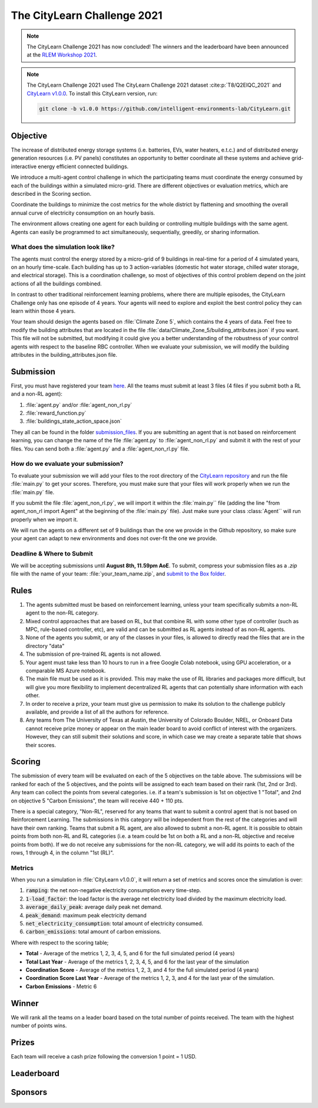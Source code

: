 ============================
The CityLearn Challenge 2021
============================

.. note::

    The CityLearn Challenge 2021 has now concluded! The winners and the leaderboard have been announced at the `RLEM Workshop 2021 <https://rlem-workshop.net/editions/2021/>`_.

.. note::

    The CityLearn Challenge 2021 used The CityLearn Challenge 2021 dataset :cite:p:`T8/Q2EIQC_2021` and `CityLearn v1.0.0 <https://github.com/intelligent-environments-lab/CityLearn/tree/v1.0.0>`_. To install this CityLearn version, run:

    .. code-block:: bash

        git clone -b v1.0.0 https://github.com/intelligent-environments-lab/CityLearn.git

Objective
*********

The increase of distributed energy storage systems (i.e. batteries, EVs, water heaters, e.t.c.) and of distributed energy generation resources (i.e. PV panels) constitutes an opportunity to better coordinate all these systems and achieve grid-interactive energy efficient connected buildings.

We introduce a multi-agent control challenge in which the participating teams must coordinate the energy consumed by each of the buildings within a simulated micro-grid. There are different objectives or evaluation metrics, which are described in the Scoring section.

Coordinate the buildings to minimize the cost metrics for the whole district by flattening and smoothing the overall annual curve of electricity consumption on an hourly basis.

The environment allows creating one agent for each building or controlling multiple buildings with the same agent. Agents can easily be programmed to act simultaneously, sequentially, greedily, or sharing information.

What does the simulation look like?
===================================

The agents must control the energy stored by a micro-grid of 9 buildings in real-time for a period of 4 simulated years, on an hourly time-scale. Each building has up to 3 action-variables (domestic hot water storage, chilled water storage, and electrical storage). This is a coordination challenge, so most of objectives of this control problem depend on the joint actions of all the buildings combined.

In contrast to other traditional reinforcement learning problems, where there are multiple episodes, the CityLearn Challenge only has one episode of 4 years. Your agents will need to explore and exploit the best control policy they can learn within those 4 years.

Your team should design the agents based on :file:`Climate Zone 5`, which contains the 4 years of data. Feel free to modify the building attributes that are located in the file :file:`data/Climate_Zone_5/building_attributes.json` if you want. This file will not be submitted, but modifying it could give you a better understanding of the robustness of your control agents with respect to the baseline RBC controller. When we evaluate your submission, we will modify the building attributes in the building_attributes.json file.

Submission
**********

First, you must have registered your team `here <https://docs.google.com/forms/d/1cOzwf2vSG8GL0klz9TjAq3hl7Q2fiu95Ili065zWLm4/edit>`_. All the teams must submit at least 3 files (4 files if you submit both a RL and a non-RL agent):

1. :file:`agent.py` and/or :file:`agent_non_rl.py`
2. :file:`reward_function.py`
3. :file:`buildings_state_action_space.json`

They all can be found in the folder `submission_files <https://github.com/intelligent-environments-lab/CityLearn/tree/v1.0.0/submission_files>`_. If you are submitting an agent that is not based on reinforcement learning, you can change the name of the file :file:`agent.py` to :file:`agent_non_rl.py` and submit it with the rest of your files. You can send both a :file:`agent.py` and a :file:`agent_non_rl.py` file.

How do we evaluate your submission?
===================================

To evaluate your submission we will add your files to the root directory of the `CityLearn repository <https://github.com/intelligent-environments-lab/CityLearn/tree/v1.0.0>`_ and run the file :file:`main.py` to get your scores. Therefore, you must make sure that your files will work properly when we run the :file:`main.py` file. 

If you submit the file :file:`agent_non_rl.py`, we will import it within the :file:`main.py`` file (adding the line "from agent_non_rl import Agent" at the beginning of the :file:`main.py` file). Just make sure your class :class:`Agent`` will run properly when we import it.

We will run the agents on a different set of 9 buildings than the one we provide in the Github repository, so make sure your agent can adapt to new environments and does not over-fit the one we provide.

Deadline & Where to Submit
==========================

We will be accepting submissions  until **August 8th, 11.59pm AoE**. To submit, compress your submission files as a `.zip` file with the name of your team: :file:`your_team_name.zip`, and `submit to the Box folder <https://utexas.app.box.com/f/8f782f418a7c4754b9b563c3394ea863>`_.

Rules
*****

1. The agents submitted must be based on reinforcement learning, unless your team specifically submits a non-RL agent to the non-RL category.
2. Mixed control approaches that are based on RL, but that combine RL with some other type of controller (such as MPC, rule-based controller, etc), are valid and can be submitted as RL agents instead of as non-RL agents.
3. None of the agents you submit, or any of the classes in your files, is allowed to directly read the files that are in the directory "data"
4. The submission of pre-trained RL agents is not allowed.
5. Your agent must take less than 10 hours to run in a free Google Colab notebook, using GPU acceleration, or a comparable MS Azure notebook.
6. The main file must be used as it is provided. This may make the use of RL libraries and packages more difficult, but will give you more flexibility to implement decentralized RL agents that can potentially share information with each other.
7. In order to receive a prize, your team must give us permission to make its solution to the challenge publicly available, and provide a list of all the authors for reference.
8. Any teams from The University of Texas at Austin, the University of Colorado Boulder, NREL, or Onboard Data cannot receive prize money or appear on the main leader board to avoid conflict of interest with the organizers. However, they can still submit their solutions and score, in which case we may create a separate table that shows their scores.

Scoring
*******

.. csv-table::
   :file: ../../../assets/tables/citylearn_challenge_2021_scoring.csv
   :header-rows: 1

The submission of every team will be evaluated on each of the 5 objectives on the table above. The submissions will be ranked for each of the 5 objectives, and the points will be assigned to each team based on their rank (1st, 2nd or 3rd). Any team can collect the points from several categories. i.e. if a team's submission is 1st on objective 1 "Total", and 2nd on objective 5 "Carbon Emissions", the team will receive 440 + 110 pts.

There is a special category, "Non-RL", reserved for any teams that want to submit a control agent that is not based on Reinforcement Learning. The submissions in this category will be independent from the rest of the categories and will have their own ranking. Teams that submit a RL agent, are also allowed to submit a non-RL agent. It is possible to obtain points from both non-RL and RL categories (i.e. a team could be 1st on both a RL and a non-RL objective and receive points from both). If we do not receive any submissions for the non-RL category, we will add its points to each of the rows, 1 through 4, in the column "1st (RL)".

Metrics
=======
When you run a simulation in :file:`CityLearn v1.0.0`, it will return a set of metrics and scores once the simulation is over:

1. :code:`ramping`: the net non-negative electricity consumption every time-step.
2. :code:`1-load_factor`: the load factor is the average net electricity load divided by the maximum electricity load.
3. :code:`average_daily_peak`: average daily peak net demand.
4. :code:`peak_demand`: maximum peak electricity demand
5. :code:`net_electricity_consumption`: total amount of electricity consumed.
6. :code:`carbon_emissions`: total amount of carbon emissions.

Where with respect to the scoring table;

- **Total** - Average of the metrics 1, 2, 3, 4, 5, and 6 for the full simulated period (4 years)
- **Total Last Year** - Average of the metrics 1, 2, 3, 4, 5, and 6 for the last year of the simulation
- **Coordination Score** - Average of the metrics 1, 2, 3, and 4 for the full simulated period (4 years)
- **Coordination Score Last Year** - Average of the metrics 1, 2, 3, and 4 for the last year of the simulation.
- **Carbon Emissions** - Metric 6

Winner
******
We will rank all the teams on a leader board based on the total number of points received. The team with the highest number of points wins.

Prizes
******

Each team will receive a cash prize following the conversion 1 point = 1 USD.

Leaderboard
***********

.. image:: ../../../assets/images/citylearn_challenge_2021_leaderboard.png
   :alt: The CityLearn Challenge 2021 leaderboard
   :align: center

Sponsors
********

.. image:: ../../../assets/images/onboard_logo.png
   :alt: OnBoard logo
   :target: https://www.onboarddata.io
   :width: 16%

.. image:: ../../../assets/images/ut_mll_logo.png
   :alt: Machine Learning Laboratory, The University of Texas at Austin logo
   :target: https://ml.utexas.edu
   :width: 30%

.. image:: ../../../assets/images/ut_energy_institute_logo.png
   :alt: Energy Institute, The University of Texas at Austin logo
   :target: https://energy.utexas.edu
   :width: 30%

.. image:: ../../../assets/images/cub_rasei_logo.jpg
   :alt: Renewable and Sustainable Energy Institute, University of Colorado Boulder logo
   :target: https://www.colorado.edu/rasei/
   :width: 20%
